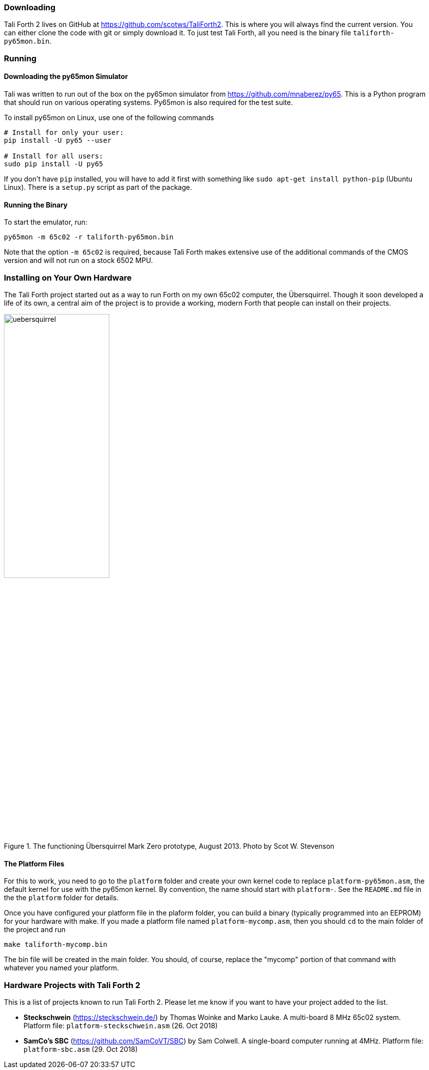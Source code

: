 === Downloading

Tali Forth 2 lives on GitHub(((GitHub))) at
https://github.com/scotws/TaliForth2. This is where you will always find the
current version. You can either clone the code with git(((git))) or simply
download it. To just test Tali Forth, all you need is the binary file
`taliforth-py65mon.bin`.

=== Running 

==== Downloading the py65mon Simulator

Tali was written to run out of the box on the py65mon simulator from
https://github.com/mnaberez/py65.(((py65mon))) This is a Python(((Python)))
program that should run on various operating systems. Py65mon is also required
for the test suite.

To install py65mon on Linux(((Linux))), use one of the following commands

[source,bash]
----
# Install for only your user:
pip install -U py65 --user

# Install for all users:
sudo pip install -U py65
----

If you don't have `pip`(((pip))) installed, you will have to add it first with
something like `sudo apt-get install python-pip` (Ubuntu Linux). There is a
`setup.py` script as part of the package.

==== Running the Binary

To start the emulator, run:

[source,bash]
----
py65mon -m 65c02 -r taliforth-py65mon.bin
----

Note that the option `-m 65c02` is required, because Tali Forth makes extensive
use of the additional commands of the CMOS version and will not run on a stock
6502 MPU.


=== Installing on Your Own Hardware

The Tali Forth project started out as a way to run Forth on my own 65c02
computer, the Übersquirrel(((Übersquirrel))). Though it soon developed a life of
its own, a central aim of the project is to provide a working, modern Forth that
people can install on their projects. 

[#img_uebersquirrel]
.The functioning Übersquirrel Mark Zero prototype, August 2013. Photo by Scot W. Stevenson
image::pics/uebersquirrel.jpg[width=50%]

==== The Platform Files

For this to work, you need to go to the `platform` folder and create your own
kernel(((kernel))) code to replace `platform-py65mon.asm`, the default kernel
for use with the py65mon(((py65mon))) kernel. By convention, the name should
start with `platform-`. See the `README.md` file in the the `platform` folder
for details.

Once you have configured your platform file in the plaform folder, you
can build a binary (typically programmed into an EEPROM) for your
hardware with make.  If you made a platform file named
`platform-mycomp.asm`, then you should `cd` to the main folder of the
project and run

[source,bash]
----
make taliforth-mycomp.bin
----

The bin file will be created in the main folder.  You should, of
course, replace the "mycomp" portion of that command with whatever you
named your platform.

=== Hardware Projects with Tali Forth 2

This is a list of projects known to run Tali Forth 2. Please let me know if you
want to have your project added to the list.

- *Steckschwein* (https://steckschwein.de/) by Thomas Woinke and Marko
  Lauke. A multi-board 8 MHz 65c02 system. Platform file:
  `platform-steckschwein.asm` (26. Oct 2018)

- *SamCo's SBC* (https://github.com/SamCoVT/SBC) by Sam Colwell.  A
   single-board computer running at 4MHz.  Platform file:
   `platform-sbc.asm` (29. Oct 2018)
